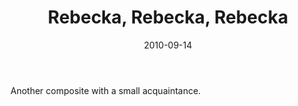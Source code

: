 #+TITLE: Rebecka, Rebecka, Rebecka
#+DATE: 2010-09-14
#+CATEGORIES[]: Photos

Another composite with a small acquaintance.
